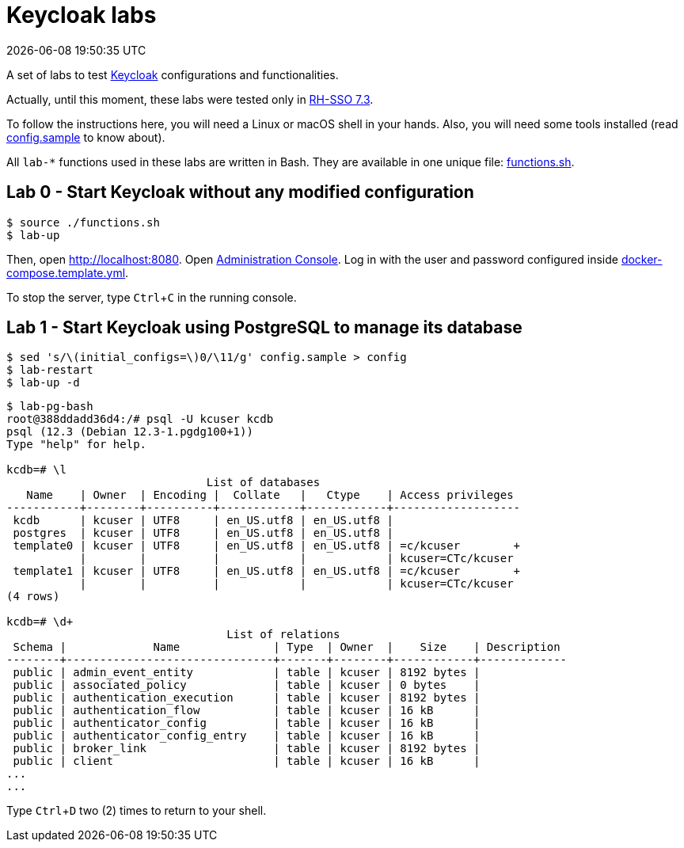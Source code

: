 = Keycloak labs
{localdatetime}
:experimental:

A set of labs to test https://www.keycloak.org/[Keycloak^] configurations and functionalities.

Actually, until this moment, these labs were tested only in https://access.redhat.com/documentation/en-us/red_hat_single_sign-on/7.3/[RH-SSO 7.3^].

To follow the instructions here, you will need a Linux or macOS shell in your hands.
Also, you will need some tools installed (read link:config.sample[] to know about).

All `lab-*` functions used in these labs are written in Bash.
They are available in one unique file: link:functions.sh[].

== Lab 0 - Start Keycloak without any modified configuration

----
$ source ./functions.sh
$ lab-up
----

Then, open http://localhost:8080.
Open http://localhost:8080/auth/admin/[Administration Console].
Log in with the user and password
configured inside link:docker-compose.template.yml[].

To stop the server, type kbd:[Ctrl+C] in the running console.

== Lab 1 - Start Keycloak using PostgreSQL to manage its database

----
$ sed 's/\(initial_configs=\)0/\11/g' config.sample > config
$ lab-restart
$ lab-up -d
----

----
$ lab-pg-bash
root@388ddadd36d4:/# psql -U kcuser kcdb
psql (12.3 (Debian 12.3-1.pgdg100+1))
Type "help" for help.

kcdb=# \l
                              List of databases
   Name    | Owner  | Encoding |  Collate   |   Ctype    | Access privileges
-----------+--------+----------+------------+------------+-------------------
 kcdb      | kcuser | UTF8     | en_US.utf8 | en_US.utf8 |
 postgres  | kcuser | UTF8     | en_US.utf8 | en_US.utf8 |
 template0 | kcuser | UTF8     | en_US.utf8 | en_US.utf8 | =c/kcuser        +
           |        |          |            |            | kcuser=CTc/kcuser
 template1 | kcuser | UTF8     | en_US.utf8 | en_US.utf8 | =c/kcuser        +
           |        |          |            |            | kcuser=CTc/kcuser
(4 rows)

kcdb=# \d+
                                 List of relations
 Schema |             Name              | Type  | Owner  |    Size    | Description
--------+-------------------------------+-------+--------+------------+-------------
 public | admin_event_entity            | table | kcuser | 8192 bytes |
 public | associated_policy             | table | kcuser | 0 bytes    |
 public | authentication_execution      | table | kcuser | 8192 bytes |
 public | authentication_flow           | table | kcuser | 16 kB      |
 public | authenticator_config          | table | kcuser | 16 kB      |
 public | authenticator_config_entry    | table | kcuser | 16 kB      |
 public | broker_link                   | table | kcuser | 8192 bytes |
 public | client                        | table | kcuser | 16 kB      |
...
...
----

Type kbd:[Ctrl+D] two (2) times to return to your shell.
